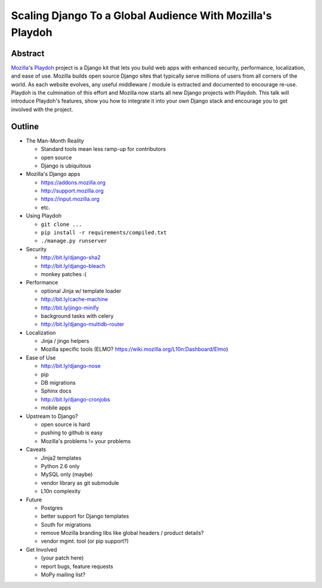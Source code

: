 ==========================================================
Scaling Django To a Global Audience With Mozilla's Playdoh
==========================================================

Abstract
========

`Mozilla`_'s `Playdoh`_ project is a Django kit that lets you build web apps
with enhanced security, performance, localization, and ease of use. Mozilla
builds open source Django sites that typically serve millions of users from
all corners of the world. As each website evolves, any useful middleware /
module is extracted and documented to encourage re-use. Playdoh is the
culmination of this effort and Mozilla now starts all new Django projects with
Playdoh. This talk will introduce Playdoh's features, show you how to
integrate it into your own Django stack and encourage you to get involved with
the project.

.. _`Playdoh`: http://playdoh.readthedocs.org/
.. _`Mozilla`: http://www.mozilla.org/

Outline
=======

- The Man-Month Reality

  - Standard tools mean less ramp-up for contributors
  - open source
  - Django is ubiquitous

- Mozilla's Django apps

  - https://addons.mozilla.org
  - http://support.mozilla.org
  - https://input.mozilla.org
  - etc.

- Using Playdoh

  - ``git clone ...``
  - ``pip install -r requirements/compiled.txt``
  - ``./manage.py runserver``

- Security

  - http://bit.ly/django-sha2
  - http://bit.ly/django-bleach
  - monkey patches :(

- Performance

  - optional Jinja w/ template loader
  - http://bit.ly/cache-machine
  - http://bit.ly/jingo-minify
  - background tasks with celery
  - http://bit.ly/django-multidb-router

- Localization

  - Jinja / jingo helpers
  - Mozilla specific tools (ELMO? https://wiki.mozilla.org/L10n:Dashboard/Elmo)

- Ease of Use

  - http://bit.ly/django-nose
  - pip
  - DB migrations
  - Sphinx docs
  - http://bit.ly/django-cronjobs
  - mobile apps

- Upstream to Django?

  - open source is hard
  - pushing to github is easy
  - Mozilla's problems != your problems

- Caveats

  - Jinja2 templates
  - Python 2.6 only
  - MySQL only (maybe)
  - vendor library as git submodule
  - L10n complexity

- Future

  - Postgres
  - better support for Django templates
  - South for migrations
  - remove Mozilla branding libs like global headers / product details?
  - vendor mgmt. tool (or pip support?)

- Get Involved

  - (your patch here)
  - report bugs, feature requests
  - MoPy mailing list?
